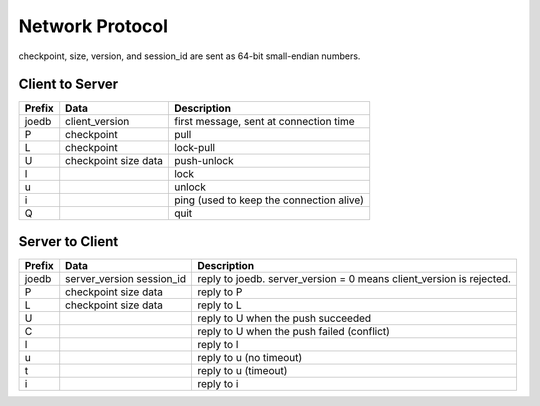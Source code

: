 Network Protocol
================

checkpoint, size, version, and session_id are sent as 64-bit small-endian numbers.

Client to Server
----------------

====== ================ ======================================================
Prefix Data             Description
====== ================ ======================================================
joedb  client_version   first message, sent at connection time
P      checkpoint       pull
L      checkpoint       lock-pull
U      checkpoint       push-unlock
       size
       data
l                       lock
u                       unlock
i                       ping (used to keep the connection alive)
Q                       quit
====== ================ ======================================================


Server to Client
----------------

====== ================ ======================================================
Prefix Data             Description
====== ================ ======================================================
joedb  server_version   reply to joedb.
       session_id       server_version = 0 means client_version is rejected.
P      checkpoint       reply to P
       size
       data
L      checkpoint       reply to L
       size
       data
U                       reply to U when the push succeeded
C                       reply to U when the push failed (conflict)
l                       reply to l
u                       reply to u (no timeout)
t                       reply to u (timeout)
i                       reply to i
====== ================ ======================================================
